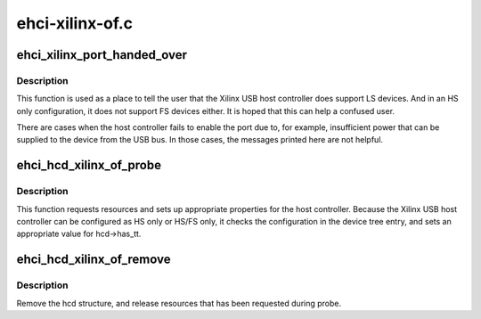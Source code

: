 .. -*- coding: utf-8; mode: rst -*-

================
ehci-xilinx-of.c
================


.. _`ehci_xilinx_port_handed_over`:

ehci_xilinx_port_handed_over
============================

.. c:function:: int ehci_xilinx_port_handed_over (struct usb_hcd *hcd, int portnum)

    hand the port out if failed to enable it

    :param struct usb_hcd \*hcd:
        Pointer to the usb_hcd device to which the host controller bound

    :param int portnum:
        Port number to which the device is attached.



.. _`ehci_xilinx_port_handed_over.description`:

Description
-----------

This function is used as a place to tell the user that the Xilinx USB host
controller does support LS devices. And in an HS only configuration, it
does not support FS devices either. It is hoped that this can help a
confused user.

There are cases when the host controller fails to enable the port due to,
for example, insufficient power that can be supplied to the device from
the USB bus. In those cases, the messages printed here are not helpful.



.. _`ehci_hcd_xilinx_of_probe`:

ehci_hcd_xilinx_of_probe
========================

.. c:function:: int ehci_hcd_xilinx_of_probe (struct platform_device *op)

    Probe method for the USB host controller

    :param struct platform_device \*op:
        pointer to the platform_device bound to the host controller



.. _`ehci_hcd_xilinx_of_probe.description`:

Description
-----------

This function requests resources and sets up appropriate properties for the
host controller. Because the Xilinx USB host controller can be configured
as HS only or HS/FS only, it checks the configuration in the device tree
entry, and sets an appropriate value for hcd->has_tt.



.. _`ehci_hcd_xilinx_of_remove`:

ehci_hcd_xilinx_of_remove
=========================

.. c:function:: int ehci_hcd_xilinx_of_remove (struct platform_device *op)

    shutdown hcd and release resources

    :param struct platform_device \*op:
        pointer to platform_device structure that is to be removed



.. _`ehci_hcd_xilinx_of_remove.description`:

Description
-----------

Remove the hcd structure, and release resources that has been requested
during probe.

